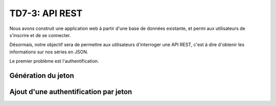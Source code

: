 TD7-3: API REST
=============================

.. image:: /img/cloud_server.png
    :class: right

Nous avons construit une application web à partir d'une base de données existante, et permi
aux utilisateurs de s'inscrire et de se connecter.

Désormais, notre objectif sera de permettre aux utilisateurs d'interroger une API REST, c'est à dire
d'obtenir les informations sur nos séries en JSON.

Le premier problème est l'authentification.

Génération du jeton
~~~~~~~~~~~~~~~~~~~

.. step::

    Au moment de l'inscription d'un utilisateur, générez un jeton (``user_id``) aléatoire qui permettra
    par la suite de l'identifier.

Ajout d'une authentification par jeton
~~~~~~~~~~~~~~~~~~~~~~~~~~~~~~~~~~~~~~

.. step::

    Dans le principe, une API REST est sans état. Cela signifie qu'il n'y a **pas** de session avec le serveur.
    Autrement dit, il n'est pas possible de s'identifier de manière classique.

    Une solution à ce problème est de demander aux personnes qui souhaitent interroger l'API de fournir un
    jeton dans **chaque requête** au lieu de s'identifier par session.

    Voici un exemple de requête:

    .. code-block:: text

        http://127.0.0.1:8000/hello?api_token=[token]

    Ici, ``[token]`` serait la valeur stockée dans le ``user_id`` et permettrait alors de l'identifier. La page
    hello pourrait simplement afficher ``"Hello [name]"`` où ``[name]`` serait le nom de l'utilisateur

    Pour ce faire, lisez la `documentation officielle de Symfony sur le sujet <https://symfony.com/doc/current/security/guard_authentication.html>`_.




